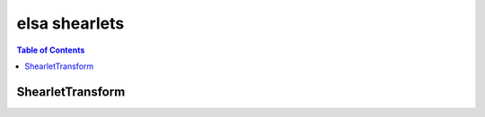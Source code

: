 **************
elsa shearlets
**************

.. contents:: Table of Contents

ShearletTransform
=================

.. doxygenclass:: elsa::ShearletTransform

